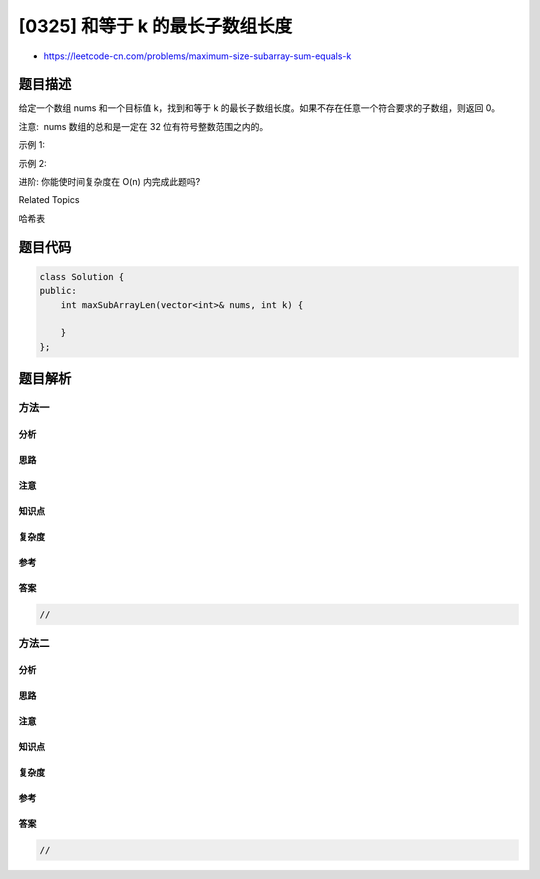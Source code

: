 [0325] 和等于 k 的最长子数组长度
================================

-  https://leetcode-cn.com/problems/maximum-size-subarray-sum-equals-k

题目描述
--------

.. raw:: html

   <p>

给定一个数组 nums 和一个目标值 k，找到和等于 k
的最长子数组长度。如果不存在任意一个符合要求的子数组，则返回 0。

.. raw:: html

   </p>

.. raw:: html

   <p>

注意:  nums 数组的总和是一定在 32 位有符号整数范围之内的。

.. raw:: html

   </p>

.. raw:: html

   <p>

示例 1:

.. raw:: html

   </p>

.. raw:: html

   <pre><strong>输入: </strong><em>nums</em> = <code>[1, -1, 5, -2, 3]</code>, <em>k</em> = <code>3</code>
   <strong>输出: </strong>4 
   <strong>解释: </strong>子数组 <code>[1, -1, 5, -2]</code> 和等于 3，且长度最长。
   </pre>

.. raw:: html

   <p>

示例 2:

.. raw:: html

   </p>

.. raw:: html

   <pre><strong>输入: </strong><em>nums</em> = <code>[-2, -1, 2, 1]</code>, <em>k</em> = <code>1</code>
   <strong>输出: </strong>2 <strong>
   解释: </strong>子数组<code> [-1, 2]</code> 和等于 1，且长度最长。</pre>

.. raw:: html

   <p>

进阶: 你能使时间复杂度在 O(n) 内完成此题吗?

.. raw:: html

   </p>

.. raw:: html

   <div>

.. raw:: html

   <div>

Related Topics

.. raw:: html

   </div>

.. raw:: html

   <div>

.. raw:: html

   <li>

哈希表

.. raw:: html

   </li>

.. raw:: html

   </div>

.. raw:: html

   </div>

题目代码
--------

.. code:: cpp

    class Solution {
    public:
        int maxSubArrayLen(vector<int>& nums, int k) {

        }
    };

题目解析
--------

方法一
~~~~~~

分析
^^^^

思路
^^^^

注意
^^^^

知识点
^^^^^^

复杂度
^^^^^^

参考
^^^^

答案
^^^^

.. code:: cpp

    //

方法二
~~~~~~

分析
^^^^

思路
^^^^

注意
^^^^

知识点
^^^^^^

复杂度
^^^^^^

参考
^^^^

答案
^^^^

.. code:: cpp

    //
